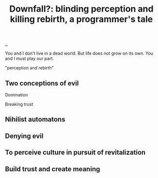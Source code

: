 :PROPERTIES:
:ID: 16fed09c-a16c-4226-912e-286ea6702b77
:END:
#+TITLE: Downfall?: blinding perception and killing rebirth, a programmer's tale

[[file:..][..]]

You and I don't live in a dead world.
But life does not grow on its own.
You and I must play our part.

"perception and rebirth"

** Two conceptions of evil

Domination

Breaking trust

** Nihilist automatons

** Denying evil

** To perceive culture in pursuit of revitalization

** Build trust and create meaning
